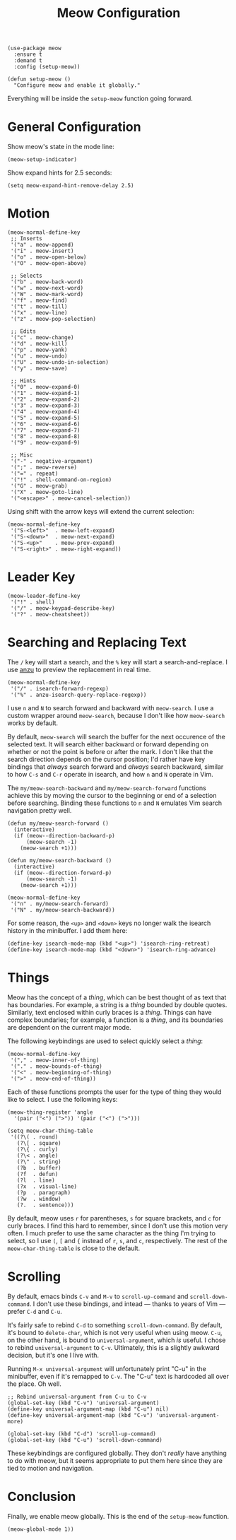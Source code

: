 #+TITLE: Meow Configuration
#+PROPERTY: header-args :tangle setup-meow.el
# Setting `org-src-preserve-indentation' is recommended.

#+BEGIN_SRC elisp
(use-package meow
  :ensure t
  :demand t
  :config (setup-meow))
#+END_SRC

#+BEGIN_SRC elisp
(defun setup-meow ()
  "Configure meow and enable it globally."    
#+END_SRC

Everything will be inside the ~setup-meow~ function going forward.

* General Configuration

Show meow's state in the mode line:

#+BEGIN_SRC elisp
  (meow-setup-indicator)
#+END_SRC

Show expand hints for 2.5 seconds:

#+BEGIN_SRC elisp
  (setq meow-expand-hint-remove-delay 2.5)
#+END_SRC

* Motion

#+BEGIN_SRC elisp
  (meow-normal-define-key
   ;; Inserts
   '("a" . meow-append)
   '("i" . meow-insert)
   '("o" . meow-open-below)
   '("O" . meow-open-above)

   ;; Selects
   '("b" . meow-back-word)
   '("w" . meow-next-word)
   '("W" . meow-mark-word)
   '("f" . meow-find)
   '("t" . meow-till)
   '("x" . meow-line)
   '("z" . meow-pop-selection)

   ;; Edits
   '("c" . meow-change)
   '("d" . meow-kill)
   '("p" . meow-yank)
   '("u" . meow-undo)
   '("U" . meow-undo-in-selection)
   '("y" . meow-save)

   ;; Hints
   '("0" . meow-expand-0)
   '("1" . meow-expand-1)
   '("2" . meow-expand-2)
   '("3" . meow-expand-3)
   '("4" . meow-expand-4)
   '("5" . meow-expand-5)
   '("6" . meow-expand-6)
   '("7" . meow-expand-7)
   '("8" . meow-expand-8)
   '("9" . meow-expand-9)
   
   ;; Misc
   '("-" . negative-argument)
   '(";" . meow-reverse)
   '("=" . repeat)
   '("!" . shell-command-on-region)
   '("G" . meow-grab)
   '("X" . meow-goto-line)
   '("<escape>" . meow-cancel-selection))
#+END_SRC

Using shift with the arrow keys will extend the current selection:

#+BEGIN_SRC elisp
  (meow-normal-define-key
   '("S-<left>"  . meow-left-expand)
   '("S-<down>"  . meow-next-expand)
   '("S-<up>"    . meow-prev-expand)
   '("S-<right>" . meow-right-expand))
#+END_SRC

* Leader Key

#+BEGIN_SRC elisp
  (meow-leader-define-key
   '("!" . shell)
   '("/" . meow-keypad-describe-key)
   '("?" . meow-cheatsheet))
#+END_SRC

* Searching and Replacing Text

The ~/~ key will start a search, and the ~%~ key will start a
search-and-replace. I use [[https://github.com/emacsorphanage/anzu][anzu]] to preview the replacement in real
time.

#+BEGIN_SRC elisp
  (meow-normal-define-key
   '("/" . isearch-forward-regexp)
   '("%" . anzu-isearch-query-replace-regexp))
#+END_SRC

I use ~n~ and ~N~ to search forward and backward with ~meow-search~. I
use a custom wrapper around ~meow-search~, because I don't like how
~meow-search~ works by default.

By default, ~meow-search~ will search the buffer for the next
occurence of the selected text. It will search either backward or
forward depending on whether or not the point is before or after the
mark. I don't like that the search direction depends on the cursor
position; I'd rather have key bindings that /always/ search forward
and /always/ search backward, similar to how ~C-s~ and ~C-r~ operate
in isearch, and how ~n~ and ~N~ operate in Vim.

The ~my/meow-search-backward~ and ~my/meow-search-forward~ functions
achieve this by moving the cursor to the beginning or end of a
selection before searching. Binding these functions to ~n~ and ~N~
emulates Vim search navigation pretty well.

#+BEGIN_SRC elisp
  (defun my/meow-search-forward ()
    (interactive)
    (if (meow--direction-backward-p)
        (meow-search -1)
      (meow-search +1)))

  (defun my/meow-search-backward ()
    (interactive)
    (if (meow--direction-forward-p)
        (meow-search -1)
      (meow-search +1)))

  (meow-normal-define-key
   '("n" . my/meow-search-forward)
   '("N" . my/meow-search-backward))
#+END_SRC

For some reason, the ~<up>~ and ~<down>~ keys no longer walk the
isearch history in the minibuffer. I add them here:

#+BEGIN_SRC elisp
  (define-key isearch-mode-map (kbd "<up>") 'isearch-ring-retreat)
  (define-key isearch-mode-map (kbd "<down>") 'isearch-ring-advance)
#+END_SRC

* Things

Meow has the concept of a /thing/, which can be best thought of as
text that has boundaries. For example, a string is a /thing/ bounded by
double quotes. Similarly, text enclosed within curly braces is a
/thing/. Things can have complex boundaries; for example, a function
is a /thing/, and its boundaries are dependent on the current major
mode.

The following keybindings are used to select quickly select a /thing/:

#+BEGIN_SRC elisp
  (meow-normal-define-key
   '("," . meow-inner-of-thing)
   '("." . meow-bounds-of-thing)
   '("<" . meow-beginning-of-thing)
   '(">" . meow-end-of-thing))
#+END_SRC

Each of these functions prompts the user for the type of thing they
would like to select. I use the following keys:

#+BEGIN_SRC elisp
  (meow-thing-register 'angle
    '(pair ("<") (">")) '(pair ("<") (">")))
 
  (setq meow-char-thing-table
   '((?\( . round)
     (?\[ . square)
     (?\{ . curly)
     (?\< . angle)
     (?\" . string)
     (?b  . buffer)
     (?f  . defun)
     (?l  . line)
     (?x  . visual-line)
     (?p  . paragraph)
     (?w  . window)
     (?.  . sentence)))
#+END_SRC

By default, meow uses ~r~ for parentheses, ~s~ for square brackets,
and ~c~ for curly braces. I find this hard to remember, since I don't
use this motion very often. I much prefer to use the same character as
the thing I'm trying to select, so I use ~(~, ~[~ and ~{~ instead of
~r~, ~s~, and ~c~, respectively. The rest of the
~meow-char-thing-table~ is close to the default.

* Scrolling

By default, emacs binds ~C-v~ and ~M-v~ to ~scroll-up-command~ and
~scroll-down-command~.  I don't use these bindings, and intead ---
thanks to years of Vim --- prefer ~C-d~ and ~C-u~.

It's fairly safe to rebind ~C-d~ to something
~scroll-down-command~. By default, it's bound to ~delete-char~, which
is not very useful when using meow. ~C-u~, on the other hand, is bound
to ~universal-argument~, which /is/ useful. I chose to rebind
~universal-argument~ to ~C-v~. Ultimately, this is a slightly awkward
decision, but it's one I live with.

Running ~M-x universal-argument~ will unfortunately print "C-u" in the
minibuffer, even if it's remapped to ~C-v~. The "C-u" text is
hardcoded all over the place. Oh well.

#+BEGIN_SRC elisp
  ;; Rebind universal-argument from C-u to C-v
  (global-set-key (kbd "C-v") 'universal-argument)
  (define-key universal-argument-map (kbd "C-u") nil)
  (define-key universal-argument-map (kbd "C-v") 'universal-argument-more)

  (global-set-key (kbd "C-d") 'scroll-up-command)
  (global-set-key (kbd "C-u") 'scroll-down-command)
#+END_SRC

These keybindings are configured globally. They don't /really/ have
anything to do with meow, but it seems appropriate to put them here
since they are tied to motion and navigation.

* Conclusion

Finally, we enable meow globally. This is the end of the ~setup-meow~ function.

#+BEGIN_SRC elisp
  (meow-global-mode 1))
#+END_SRC


